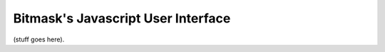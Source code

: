 .. _uidev:

Bitmask's Javascript User Interface
====================================

(stuff goes here).
